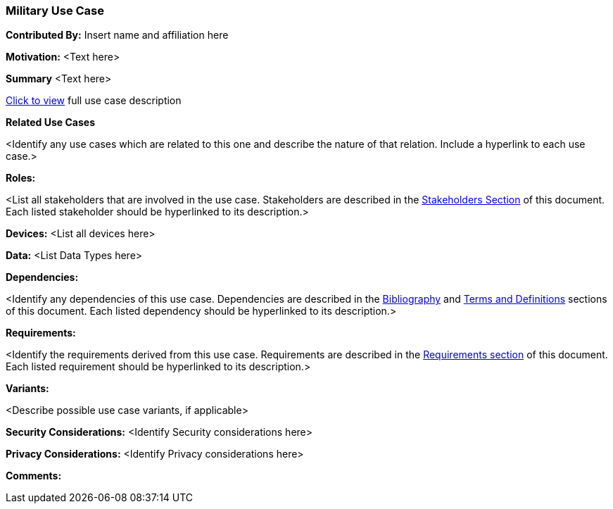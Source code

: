 [[military_use_case]]
=== Military Use Case

*Contributed By:* Insert name and affiliation here

*Motivation:*
<Text here>

*Summary*
<Text here>

<<use_case_details_military,Click to view>> full use case description

*Related Use Cases*

<Identify any use cases which are related to this one and describe the nature of that relation. Include a hyperlink to each use case.>

*Roles:*

<List all stakeholders that are involved in the use case. Stakeholders are described in the <<stakeholders-section,Stakeholders Section>> of this document. Each listed stakeholder should be hyperlinked to its description.>

*Devices:*
<List all devices here>

*Data:*
<List Data Types here>

*Dependencies:*

<Identify any dependencies of this use case. Dependencies are described in the <<bibliography-section,Bibliography>> and  <<terms-and-definitions-section,Terms and Definitions>> sections of this document. Each listed dependency should be hyperlinked to its description.>

*Requirements:*

<Identify the requirements derived from this use case. Requirements are described in the <<requirements-section,Requirements section>> of this document. Each listed requirement should be hyperlinked to its description.>

*Variants:*

<Describe possible use case variants, if applicable>

*Security Considerations:*
<Identify Security considerations here>

*Privacy Considerations:*
<Identify Privacy considerations here>

*Comments:*
